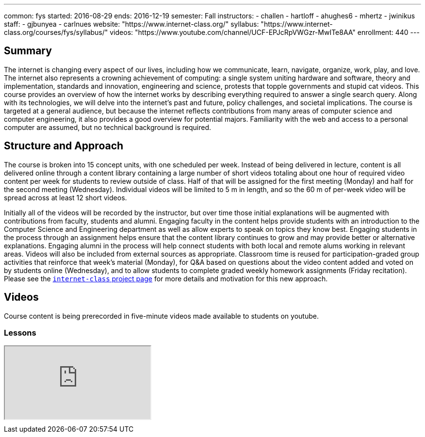 ---
common: fys
started: 2016-08-29
ends: 2016-12-19
semester: Fall
instructors:
- challen
- hartloff
- ahughes6
- mhertz
- jwinikus
staff:
- gjbunyea
- carlnues
website: "https://www.internet-class.org/"
syllabus: "https://www.internet-class.org/courses/fys/syllabus/"
videos: "https://www.youtube.com/channel/UCF-EPJcRpVWGzr-MwITe8AA"
enrollment: 440
---
++++
<a class="anchor" id="summary"></a>
++++
== Summary

The internet is changing every aspect of our lives, including how we
communicate, learn, navigate, organize, work, play, and love.
//
The internet also represents a crowning achievement of computing: a single
system uniting hardware and software, theory and implementation, standards
and innovation, engineering and science, protests that topple governments and
stupid cat videos.
//
This course provides an overview of how the internet works by describing
everything required to answer a single search query.
//
Along with its technologies, we will delve into the internet’s past and
future, policy challenges, and societal implications.
//
The course is targeted at a general audience, but because the internet
reflects contributions from many areas of computer science and computer
engineering, it also provides a good overview for potential majors.
//
Familiarity with the web and access to a personal computer are assumed, but
no technical background is required.

== Structure and Approach

The course is broken into 15 concept units, with one scheduled per week.
//
Instead of being delivered in lecture, content is all delivered online
through a content library containing a large number of short videos totaling
about one hour of required video content per week for students to review
outside of class.
//
Half of that will be assigned for the first meeting (Monday) and half for the
second meeting (Wednesday).
//
Individual videos will be limited to 5 m in length, and so the 60 m of
per-week video will be spread across at least 12 short videos.

Initially all of the videos will be recorded by the instructor, but over time
those initial explanations will be augmented with contributions from faculty,
students and alumni.
//
Engaging faculty in the content helps provide students with an introduction
to the Computer Science and Engineering department as well as allow experts
to speak on topics they know best.
//
Engaging students in the process through an assignment helps ensure that the
content library continues to grow and may provide better or alternative
explanations.
//
Engaging alumni in the process will help connect students with both local and
remote alums working in relevant areas.
//
Videos will also be included from external sources as appropriate.
//
Classroom time is reused for participation-graded group activities that
reinforce that week’s material (Monday), for Q&A based on questions about the
video content added and voted on by students online (Wednesday), and to allow
students to complete graded weekly homework assignments (Friday recitation).
//
Please see the link:/projects/internetclass[`internet-class` project page]
for more details and motivation for this new approach.

== Videos

Course content is being prerecorded in five-minute videos made available to
students on youtube.

=== Lessons

++++
<div class="embed-responsive embed-responsive-16by9" style="margin-top:10px; margin-bottom:10px;">
<iframe src="https://www.youtube.com/embed/videoseries?list=PLk97mPCd8nvbxGGfkYkBXrSEvpTc1xTF8&amp;showinfo=1" allowfullscreen></iframe>
</div>
++++
